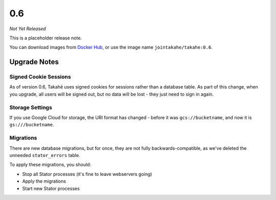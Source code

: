 0.6
===

*Not Yet Released*

This is a placeholder release note.

You can download images from `Docker Hub <https://hub.docker.com/r/jointakahe/takahe>`_,
or use the image name ``jointakahe/takahe:0.6``.


Upgrade Notes
-------------

Signed Cookie Sessions
~~~~~~~~~~~~~~~~~~~~~~

As of version 0.6, Takahē uses signed cookies for sessions rather than a
database table. As part of this change, when you upgrade, all users will be
signed out, but no data will be lost - they just need to sign in again.


Storage Settings
~~~~~~~~~~~~~~~~

If you use Google Cloud for storage, the URI format has changed - before it was
``gcs://bucketname``, and now it is ``gs:///bucketname``.


Migrations
~~~~~~~~~~

There are new database migrations, but for once, they are not fully
backwards-compatible, as we've deleted the unneeded ``stator_errors`` table.

To apply these migrations, you should:

* Stop all Stator processes (it's fine to leave webservers going)
* Apply the migrations
* Start new Stator processes
